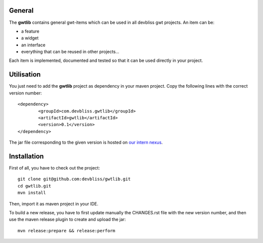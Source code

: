 General
=======

The **gwtlib** contains general gwt-items which can be used in all devbliss gwt projects. An item can be:

*  a feature
*  a widget
*  an interface
*  everything that can be reused in other projects...

Each item is implemented, documented and tested so that it can be used directly in your project.

Utilisation
===========
You just need to add the **gwtlib** project as dependency in your maven project.
Copy the following lines with the correct version number::

	<dependency>
  		<groupId>com.devbliss.gwtlib</groupId>
  		<artifactId>gwtlib</artifactId>
  		<version>0.1</version>
	</dependency>

The jar file corresponding to the given version is hosted on `our intern nexus <http://nexus.vz.net/index.html#nexus-search;quick~gwtlib>`_.

Installation
============

First of all, you have to check out the project::

	git clone git@github.com:devbliss/gwtlib.git
	cd gwtlib.git
	mvn install
	
Then, import it as maven project in your IDE.

To build a new release, you have to first update manually the CHANGES.rst file with the new version number, and then use the maven release plugin to create and upload the jar::

	mvn release:prepare && release:perform
